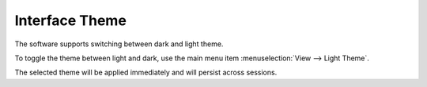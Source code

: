 Interface Theme 
=================

The software supports switching between dark and light theme. 

.. image:: images/theming.png

To toggle the theme between light and dark, use the main menu item :menuselection:`View --> Light Theme`.

.. image:: images/light_theme_menu.png

The selected theme will be applied immediately and will persist across sessions.
